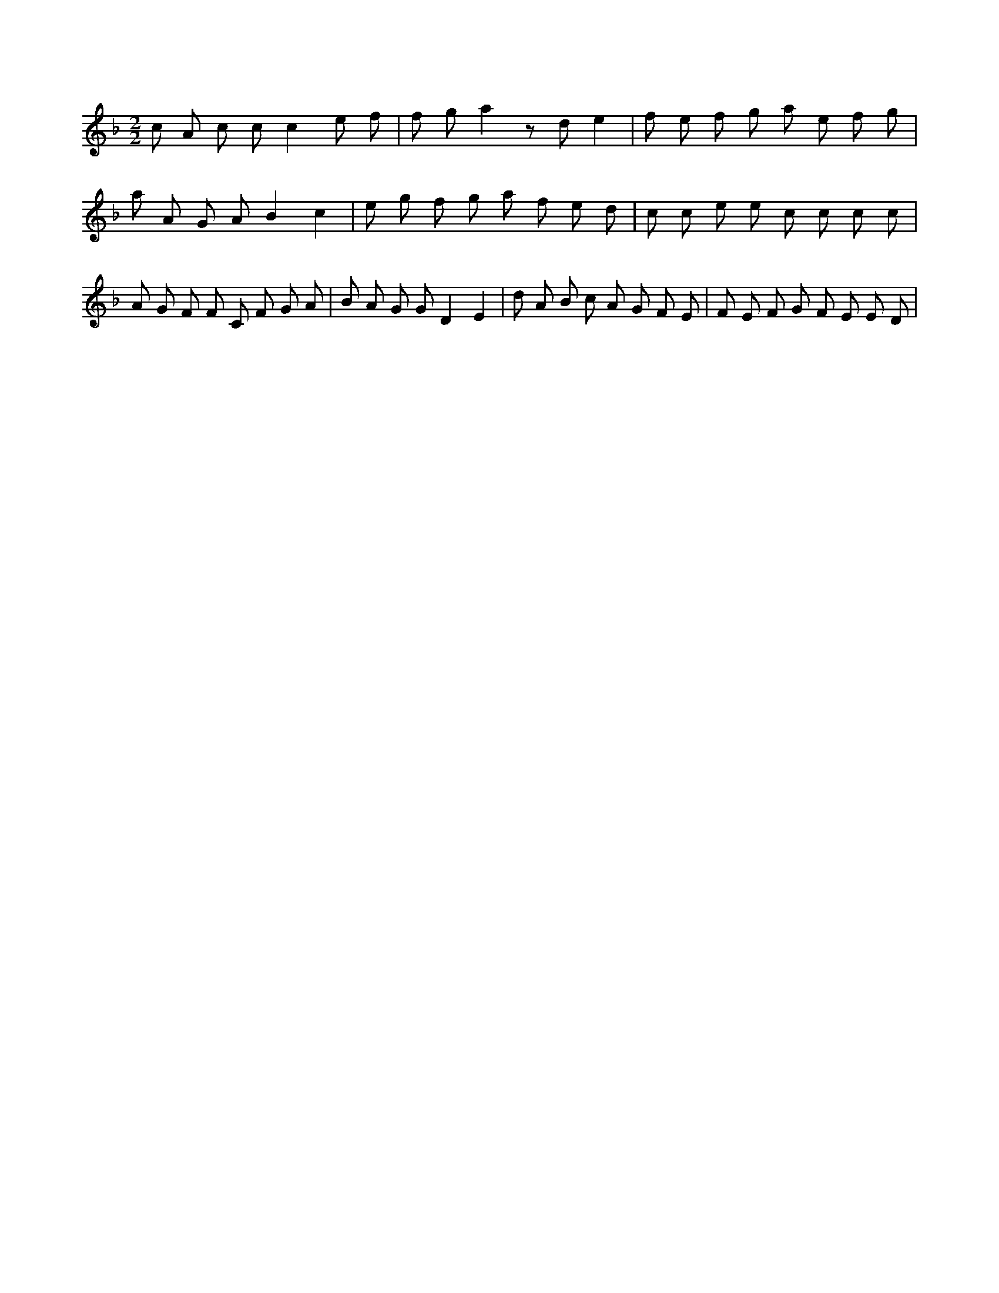 X:64
L:1/8
M:2/2
K:Fclef
c A c c c2 e f | f g a2 z d e2 | f e f g a e f g | a A G A B2 c2 | e g f g a f e d | c c e e c c c c | A G F F C F G A | B A G G D2 E2 | d A B c A G F E | F E F G F E E D |
